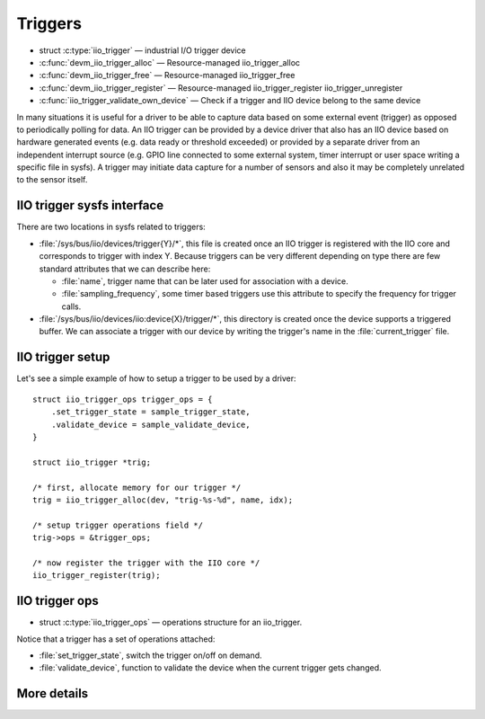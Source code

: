 ========
Triggers
========

* struct :c:type:`iio_trigger` — industrial I/O trigger device
* :c:func:`devm_iio_trigger_alloc` — Resource-managed iio_trigger_alloc
* :c:func:`devm_iio_trigger_free` — Resource-managed iio_trigger_free
* :c:func:`devm_iio_trigger_register` — Resource-managed iio_trigger_register
  iio_trigger_unregister
* :c:func:`iio_trigger_validate_own_device` — Check if a trigger and IIO
  device belong to the same device

In many situations it is useful for a driver to be able to capture data based
on some external event (trigger) as opposed to periodically polling for data.
An IIO trigger can be provided by a device driver that also has an IIO device
based on hardware generated events (e.g. data ready or threshold exceeded) or
provided by a separate driver from an independent interrupt source (e.g. GPIO
line connected to some external system, timer interrupt or user space writing
a specific file in sysfs). A trigger may initiate data capture for a number of
sensors and also it may be completely unrelated to the sensor itself.

IIO trigger sysfs interface
===========================

There are two locations in sysfs related to triggers:

* :file:`/sys/bus/iio/devices/trigger{Y}/*`, this file is created once an
  IIO trigger is registered with the IIO core and corresponds to trigger
  with index Y.
  Because triggers can be very different depending on type there are few
  standard attributes that we can describe here:

  * :file:`name`, trigger name that can be later used for association with a
    device.
  * :file:`sampling_frequency`, some timer based triggers use this attribute to
    specify the frequency for trigger calls.

* :file:`/sys/bus/iio/devices/iio:device{X}/trigger/*`, this directory is
  created once the device supports a triggered buffer. We can associate a
  trigger with our  device by writing the trigger's name in the
  :file:`current_trigger` file.

IIO trigger setup
=================

Let's see a simple example of how to setup a trigger to be used by a driver::

      struct iio_trigger_ops trigger_ops = {
          .set_trigger_state = sample_trigger_state,
          .validate_device = sample_validate_device,
      }

      struct iio_trigger *trig;

      /* first, allocate memory for our trigger */
      trig = iio_trigger_alloc(dev, "trig-%s-%d", name, idx);

      /* setup trigger operations field */
      trig->ops = &trigger_ops;

      /* now register the trigger with the IIO core */
      iio_trigger_register(trig);

IIO trigger ops
===============

* struct :c:type:`iio_trigger_ops` — operations structure for an iio_trigger.

Notice that a trigger has a set of operations attached:

* :file:`set_trigger_state`, switch the trigger on/off on demand.
* :file:`validate_device`, function to validate the device when the current
  trigger gets changed.

More details
============
.. kernel-doc:: include/linux/iio/trigger.h
.. kernel-doc:: drivers/iio/industrialio-trigger.c
   :export:
